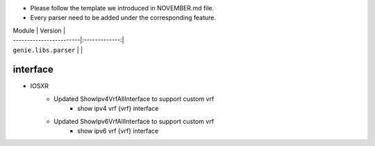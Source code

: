 * Please follow the template we introduced in NOVEMBER.md file.
* Every parser need to be added under the corresponding feature.

| Module                  | Version       |
| ------------------------|:-------------:|
| ``genie.libs.parser``   |               |

--------------------------------------------------------------------------------
                                   interface
--------------------------------------------------------------------------------
* IOSXR
    * Updated ShowIpv4VrfAllInterface to support custom vrf
        * show ipv4 vrf {vrf} interface
    * Updated ShowIpv6VrfAllInterface to support custom vrf
        * show ipv6 vrf {vrf} interface
